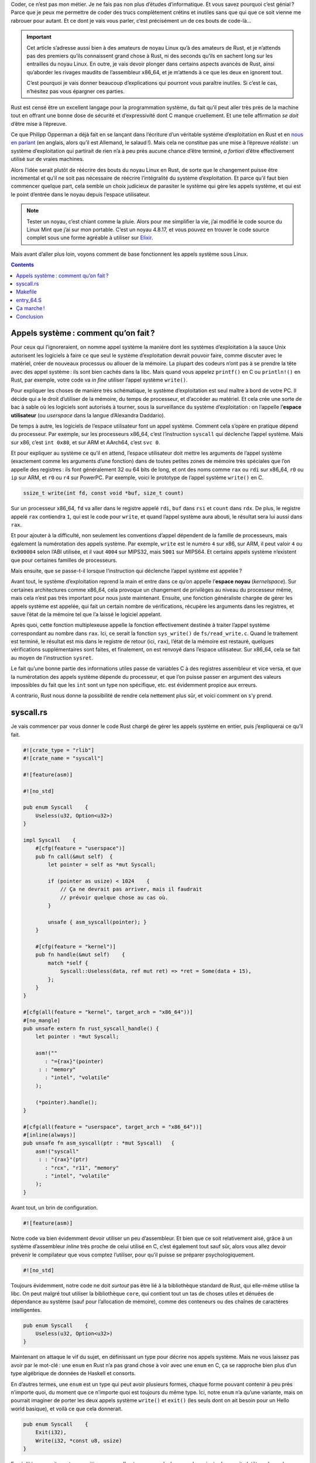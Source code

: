 Coder, ce n’est pas mon métier. Je ne fais pas non plus d’études d’informatique. Et vous savez pourquoi c’est génial ? Parce que je peux me permettre de coder des trucs complètement crétins et inutiles sans que qui que ce soit vienne me rabrouer pour autant. Et ce dont je vais vous parler, c’est précisément un de ces bouts de code-là…

.. important::

    Cet article s’adresse aussi bien à des amateurs de noyau Linux qu’à des amateurs de Rust, et je n’attends pas des premiers qu’ils connaissent grand chose à Rust, ni des seconds qu’ils en sachent long sur les entrailles du noyau Linux. En outre, je vais devoir plonger dans certains aspects avancés de Rust, ainsi qu’aborder les rivages maudits de l’assembleur x86_64, et je m’attends à ce que les deux en ignorent tout.

    C’est pourquoi je vais donner beaucoup d’explications qui pourront vous paraître inutiles. Si c’est le cas, n’hésitez pas vous épargner ces parties.

Rust est censé être un excellent langage pour la programmation système, du fait qu’il peut aller très près de la machine tout en offrant une bonne dose de sécurité et d’expressivité dont C manque cruellement. Et une telle affirmation *se doit* d’être mise à l’épreuve.

Ce que Philipp Opperman a déjà fait en se lançant dans l’écriture d’un véritable système d’exploitation en Rust et en `nous en parlant`__ (en anglais, alors qu’il est Allemand, le salaud !). Mais cela ne constitue pas une mise à l’épreuve *réaliste* : un système d’exploitation qui partirait de rien n’a à peu près aucune chance d’être terminé, *a fortiori* d’être effectivement utilisé sur de vraies machines.

.. __: http://os.phil-opp.com/

Alors l’idée serait plutôt de réécrire des bouts du noyau Linux en Rust, de sorte que le changement puisse être incrémental et qu’il ne soit pas nécessaire de réécrire l’intégralité du système d’exploitation. Et parce qu’il faut bien commencer quelque part, cela semble un choix judicieux de parasiter le système qui gère les appels système, et qui est le point d’entrée dans le noyau depuis l’espace utilisateur.

.. note::

    Tester un noyau, c’est chiant comme la pluie. Alors pour me simplifier la vie, j’ai modifié le code source du Linux Mint que j’ai sur mon portable. C’est un noyau 4.8.17, et vous pouvez en trouver le code source complet sous une forme agréable à utiliser sur `Elixir`__.

.. __: http://elixir.free-electrons.com/linux/v4.8.17/source

Mais avant d’aller plus loin, voyons comment de base fonctionnent les appels système sous Linux.

.. contents::

Appels système : comment qu’on fait ?
=====================================

Pour ceux qui l’ignoreraient, on nomme appel système la manière dont les systèmes d’exploitation à la sauce Unix autorisent les logiciels à faire ce que seul le système d’exploitation devrait pouvoir faire, comme discuter avec le matériel, créer de nouveaux processus ou allouer de la mémoire. La plupart des codeurs n’ont pas à se prendre la tête avec des appel système : ils sont bien cachés dans la libc. Mais quand vous appelez ``printf()`` en C ou ``println!()`` en Rust, par exemple, votre code va *in fine* utiliser l’appel système ``write()``.

Pour expliquer les choses de manière très schématique, le système d’exploitation est seul maître à bord de votre PC. Il décide qui a le droit d’utiliser de la mémoire, du temps de processeur, et d’accéder au matériel. Et cela crée une sorte de bac à sable où les logiciels sont autorisés à tourner, sous la surveillance du système d’exploitation : on l’appelle l’**espace utilisateur** (ou *userspace* dans la langue d’Alexandra Daddario).

De temps à autre, les logiciels de l’espace utilisateur font un appel système. Comment cela s’opère en pratique dépend du processeur. Par exemple, sur les processeurs x86_64, c’est l’instruction ``syscall`` qui déclenche l’appel système. Mais sur x86, c’est ``int 0x80``, et sur ARM et AArch64, c’est ``svc 0``.

Et pour expliquer au système ce qu’il en attend, l’espace utilisateur doit mettre les arguments de l’appel système (exactement comme les arguments d’une fonction) dans de toutes petites zones de mémoire très spéciales que l’on appelle des registres : ils font généralement 32 ou 64 bits de long, et ont des noms comme ``rax`` ou ``rdi`` sur x86_64, ``r0`` ou ``ip`` sur ARM, et ``r0`` ou ``r4`` sur PowerPC. Par exemple, voici le prototype de l’appel système ``write()`` en C.

.. code:: c

    ssize_t write(int fd, const void *buf, size_t count)

Sur un processeur x86_64, ``fd`` va aller dans le registre appelé ``rdi``, ``buf`` dans ``rsi`` et ``count`` dans ``rdx``. De plus, le registre appelé ``rax`` contiendra ``1``, qui est le code pour ``write``, et quand l’appel système aura abouti, le résultat sera lui aussi dans ``rax``.

Et pour ajouter à la difficulté, non seulement les conventions d’appel dépendent de la famille de processeurs, mais également la numérotation des appels système. Par exemple, ``write`` est le numéro ``4`` sur x86, sur ARM, il peut valoir ``4`` ou ``0x900004`` selon l’ABI utilisée, et il vaut ``4004`` sur MIPS32, mais ``5001`` sur MIPS64. Et certains appels système n’existent que pour certaines familles de processeurs.

Mais ensuite, que se passe-t-il lorsque l’instruction qui déclenche l’appel système est appelée ?

Avant tout, le système d’exploitation reprend la main et entre dans ce qu’on appelle l’**espace noyau** (*kernelspace*). Sur certaines architectures comme x86_64, cela provoque un changement de privilèges au niveau du processeur même, mais cela n’est pas très important pour nous juste maintenant. Ensuite, une fonction généraliste chargée de gérer les appels système est appelée, qui fait un certain nombre de vérifications, récupère les arguments dans les registres, et sauve l’état de la mémoire tel que l’a laissé le logiciel appelant.

Après quoi, cette fonction multiplexeuse appelle la fonction effectivement destinée à traiter l’appel système correspondant au nombre dans ``rax``. Ici, ce serait la fonction ``sys_write()`` de ``fs/read_write.c``. Quand le traitement est terminé, le résultat est mis dans le registre de retour (ici, ``rax``), l’état de la mémoire est restauré, quelques vérifications supplémentaires sont faites, et finalement, on est renvoyé dans l’espace utilisateur. Sur x86_64, cela se fait au moyen de l’instruction ``sysret``.

Le fait qu’une bonne partie des informations utiles passe de variables C à des registres assembleur et vice versa, et que la numérotation des appels système dépende du processeur, et que l’on puisse passer en argument des valeurs impossibles du fait que les ``int`` sont un type non spécifique, etc. est évidemment propice aux erreurs.

A contrario, Rust nous donne la possibilité de rendre cela nettement plus sûr, et voici comment on s’y prend.

syscall.rs
==========

Je vais commencer par vous donner le code Rust chargé de gérer les appels système en entier, puis j’expliquerai ce qu’il fait.

.. code:: rust

    #![crate_type = "rlib"]
    #![crate_name = "syscall"]

    #![feature(asm)]

    #![no_std]

    pub enum Syscall    {
        Useless(u32, Option<u32>)
    }

    impl Syscall    {
        #[cfg(feature = "userspace")]
        pub fn call(&mut self)  {
            let pointer = self as *mut Syscall;

            if (pointer as usize) < 1024    {
                // Ça ne devrait pas arriver, mais il faudrait
                // prévoir quelque chose au cas où.
            }

            unsafe { asm_syscall(pointer); }
        }

        #[cfg(feature = "kernel")]
        pub fn handle(&mut self)    {
            match *self {
                Syscall::Useless(data, ref mut ret) => *ret = Some(data + 15),
            };
        }
    }

    #[cfg(all(feature = "kernel", target_arch = "x86_64"))]
    #[no_mangle]
    pub unsafe extern fn rust_syscall_handle() {
        let pointer : *mut Syscall;

        asm!(""
           : "={rax}"(pointer)
         : : "memory"
           : "intel", "volatile"
        );

        (*pointer).handle();
    }

    #[cfg(all(feature = "userspace", target_arch = "x86_64"))]
    #[inline(always)]
    pub unsafe fn asm_syscall(ptr : *mut Syscall)   {
        asm!("syscall"
         : : "{rax}"(ptr)
           : "rcx", "r11", "memory"
           : "intel", "volatile"
        );
    }

Avant tout, un brin de configuration.

.. code:: rust

    #![feature(asm)]

Notre code va bien évidemment devoir utiliser un peu d’assembleur. Et bien que ce soit relativement aisé, grâce à un système d’assembleur *inline* très proche de celui utilisé en C, c’est également tout sauf sûr, alors vous allez devoir prévenir le compilateur que vous comptez l’utiliser, pour qu’il puisse se préparer psychologiquement.

.. code:: rust

    #![no_std]

Toujours évidemment, notre code ne doit *surtout* pas être lié à la bibliothèque standard de Rust, qui elle-même utilise la libc. On peut malgré tout utiliser la bibliothèque ``core``, qui contient tout un tas de choses utiles et dénuées de dépendance au système (sauf pour l’allocation de mémoire), comme des conteneurs ou des chaînes de caractères intelligentes.

.. code:: rust

    pub enum Syscall    {
        Useless(u32, Option<u32>)
    }

Maintenant on attaque le vif du sujet, en définissant un type pour décrire nos appels système. Mais ne vous laissez pas avoir par le mot-clé : une ``enum`` en Rust n’a pas grand chose à voir avec une ``enum`` en C, ça se rapproche bien plus d’un type algébrique de données de Haskell et consorts.

En d’autres termes, une ``enum`` est un type qui peut avoir plusieurs formes, chaque forme pouvant contenir à peu près n’importe quoi, du moment que ce n’importe quoi est toujours du même type. Ici, notre ``enum`` n’a qu’une variante, mais on pourrait imaginer de porter les deux appels système ``write()`` et ``exit()`` (les seuls dont on ait besoin pour un Hello world basique), et voilà ce que cela donnerait.

.. code:: rust

    pub enum Syscall    {
        Exit(i32),
        Write(i32, *const u8, usize)
    }

En réalité, ce serait une transposition assez nulle et, par exemple, la seconde variante donnerait plutôt quelque chose comme ``Write(&File, String)``, le type ``File`` restant à définir par ailleurs. Mais retournons à notre code.

.. code:: rust

    pub enum Syscall    {
        Useless(u32, Option<u32>)
    }

Vous l’avez sans doute deviné, ``u32`` est un entier non signé sur 32 bits, c’est-à-dire un ``unsigned int`` de C. Et vous avez vu tantôt qu’il existe aussi des ``u8`` (entier non signé sur 8 bits), des ``i32`` (entier signé sur 32 bits), et toute la famille jusqu’à ``u64``/``i64``. Et pour aller jusqu’au bout, ``usize`` et ``isize`` sont des entiers dont la largeur permet de contenir un pointeur sur l’architecture en question, soit 64 bits sur x86_64.

De son côté, ``Option<u32>`` vous est sans doute tout sauf familier si vous ne pratiquez usuellement que le C : c’est l’équivalent exact du type ``Maybe`` de Haskell, c’est-à-dire un type pour représenter une valeur qui peut être définie ou non. Essayons d’être plus clair.

``Option<T>`` est (1) un type paramétré et (2) une ``enum`` à deux variantes, ``None`` et ``Some(T)``. Par (1) on entend que ``Option`` est un type générique, qui doit être spécialisé en spécifiant le type qu’il va contenir, grâce à la syntaxe ``<>`` (on trouve la même en C++).

En clair, ``Option<u32>`` signifie « Un ``u32`` ou rien du tout, ça dépend. ». Ici, on va l’utiliser pour la valeur de retour de l’appel système : tant que l’appel système n’a pas été appelé, il vaut ``None``, puis il est remplacé par ``Some(resultat_de_l_appel_systeme)``.

Ce type est très puissant, et permet de se débarraser des pointeurs nuls, des valeurs bateaux pour qu’un argument ne soit pas pris en compte, et des structures ayant des champs optionnels, entre autres.

Pour finir, the mot-clé ``pub`` rend le type public, ce qui revient plus ou moins à exporter le symbole. Le fonctionnement est plus compliqué que ça, mais pour cet exemple, vous n’avez pas besoin d’en comprendre plus.

La suite risque d’être plus difficile à digérer. Alors allons-y petit bout par petit bout.

.. code:: rust

    impl Syscall    {
        #[cfg(feature = "userspace")]
        pub fn call(&mut self)  {
            let pointer = self as *mut Syscall;

            if (pointer as usize) < 1024    {
                // Ça ne devrait pas arriver, mais il faudrait
                // prévoir quelque chose au cas où.
            }

            unsafe { asm_syscall(pointer); }
        }

        #[cfg(feature = "kernel")]
        pub fn handle(&mut self)    {
            match *self {
                Syscall::Useless(data, ref mut ret) => *ret = Some(data + 15),
            };
        }
    }

Le bloc ``impl Syscall { }`` sert à implémenter des méthodes pour notre type ``Syscall``. Là encore, ne vous laissez pas abuser par le nom, c’est n’est pas un système complet de POO à la C++, avec de l’héritage et tout. En Rust, les méthodes sont juste des fonctions intégrées à un espace de noms, qui peuvent être appelées avec la syntaxe de méthode ``var.methode(args)`` plutôt que la syntaxe classique ``Type::methode(var, args)``. Elles permettent également d’utiliser ``self`` comme premier argument, qui doit être du type pour lequel vous implémentez.

Donc, ``pub fn call(&mut self)`` est une fonction publique qui prend comme argument une référence mutable (cf. infra) vers un ``Syscall``, et peut être appelée au moyen de ``mon_appel.call()``, qui est quand même plus lisible que ``Syscall::call(&mut mon_appel)``.

Quid de la référence mutable, alors ? Ben, tout d’abord, une référence est plus ou moins un pointeur sécurisé : on ne peut pas créer une référence vers une variable inexistante, une référence ne peut pas se retrouver à ne pointer vers rien, et il en existe deux sortes, et c’est là qu’on parle de mutabilité.

En Rust, les variables sont non mutables par défaut, on ne peut pas changer leur valeur après leur en avoir assigné une. Si vous voulez qu’elles soient mutables, il faut le déclarer explicitement au moyen du mot-clé ``mut``. Il en va de même des références : elles peuvent être non mutables, alias en lecture seule (``&variable``), ou mutables, alias en lecture-écriture (``&mut variable``), à condition bien sûr de pointer vers une variable mutable.

Cela peut paraître superfétatoire, mais il y a une subtilité : il ne peut y avoir qu’une seule référence mutable à la fois à une même variable, et on ne peut avoir en même temps une référence mutable et des références non mutables vers une variable donnée. Ainsi, tout accès concurrent aux données est impossible.

Mais intéressons-nous à ces belles lignes de code.

.. code:: rust

    #[cfg(feature = "userspace")]

    #[cfg(feature = "kernel")]

C’est la compilation conditionnelle à la sauce Rust. Rust permet de triturer le code dans tous les sens en fonction de tout un tas de paramètres, et il est hors de question que je détaille le sujet : jetez juste un œil au `manuel officiel d’apprentissage`__ et à la `référence du langage`__ (liens en anglais).

.. __: https://doc.rust-lang.org/book/conditional-compilation.html
.. __: https://doc.rust-lang.org/reference/attributes.html#conditional-compilation

Ce qu’on a là est l’équivalent des ``#ifdef CONFIG_NAWAK`` en pagaille que l’on trouve dans le code du noyau. Il suffit d’appeler le compilateur Rust avec le paramètre ``--cfg feature=\"kernel\"`` pour que tous les blocs marqués de ``#[cfg(feature = "kernel")]`` soient inclus dans le code, tandis que ceux qui n’auront pas reçu leur ``--cfg feature=truc`` disparaîtront simplement du code.

En quoi cela peut-il nous être utile dans le contexte actuel ? Eh bien, cela signifie que l’on n’a qu’un seul code source pour à la fois le noyau et la bibliothèque standard qui utilisera le noyau, la seule différence étant une option de compilation. De cette manière, vous avez la garantie que les deux restent cohérents entre eux.

À présent, suivons le cours de notre appel système, depuis l’appel dans l’espace utilisateur jusqu’à son traitement dans l’espace noyau.

.. code:: rust

        pub fn call(&mut self)  {
            let pointer = self as *mut Syscall;

            if (pointer as usize) < 1024    {
                // Ça ne devrait pas arriver, mais il faudrait
                // prévoir quelque chose au cas où.
            }

            unsafe { asm_syscall(pointer); }
        }

La fonction ``call()`` prend donc pour seul argument une référence mutable vers un ``Syscall``. Et elle commence par en faire un pointeur mutable à la C (``*mut Syscall``, ``let`` étant le mot-clé pour définir une variable). Cette sorte de pointeurs fait bien sûr perdre tous les bienfaits des références, et elle est par conséquent considéré comme dangereuse dans la plupart de ses usages, mais a l’avantage de ne contenir d’autre information que l’adresse vers laquelle elle pointe.

Le bloc suivant est un bloc conditionnel, dont vous devriez comprendre aisément la syntaxe. Quant à son utilité, on y reviendra prochainement.

Enfin, la fonction ``asm_syscall()`` est appelée sur le pointeur nu, et ce qui s’y passe est totalement *unsafe*. Alors il faut mettre l’appel dans un bloc ``unsafe { }``, pour indiquer au compilateur que, oui, c’est dangereux, mais on prend la responsabilité de tout ce qui peut advenir, parce qu’on sait ce qu’on fait.

À présent, direction cette fonction ``asm_syscall()``.

.. code:: rust

    #[cfg(all(feature = "userspace", target_arch = "x86_64"))]
    #[inline(always)]
    pub unsafe fn asm_syscall(ptr : *mut Syscall)   {
        asm!("syscall"
         : : "{rax}"(ptr)
           : "rcx", "r11", "memory"
           : "intel", "volatile"
        );
    }

Premièrement, vous avez remarqué le bloc de configuration ? Le ``all()`` est un ET logique, les deux conditions doivent être remplies : on doit avoir demandé la fonctionnalité ``userspace``, et l’architecture cible doit être x86_64. Ce qui tient naturellement au fait que nous mettons de l’assembleur x86_64 dans la fonction.

Deuxièmement, vous n’aurez sans doute aucun mal à comprendre ``#[inline(always)]``. Cette fonction est une unique instruction d’assembleur, cela n’aurait pas de sens de perdre son temps à faire l’aller-retour jusqu’à elle. Mais cette unique instruction dépend de l’architecture pour laquelle on compile, alors c’est plus simple d’en faire une fonction à part et soumise à compilation conditionnelle que d’écrire une variante de ``call()`` pour chaque achitecture.

Troisièmement, voyez le mot-clé ``unsafe`` dans la définition de la fonction : cela indique que tout le corps de la fonction est dangereux. On pourrait aussi l’écrire ainsi. Mais ce serait stupide.

.. code:: rust

    #[cfg(all(feature = "userspace", target_arch = "x86_64"))]
    #[inline(always)]
    pub fn asm_syscall(ptr : *mut Syscall)  {
        unsafe  {
            asm!("syscall"
             : : "{rax}"(ptr)
               : "rcx", "r11", "memory"
               : "intel", "volatile"
            );
        }
    }

Pour finir, le bloc ``asm!()`` a plus ou moins la même syntaxe que l’assembleur *inline* de C, donc je ne détaillerai pas beaucoup. Basiquement, ça dit que l’instruction ``syscall`` doit être exécutée ; qu’avant cela, ``ptr`` doit être mis dans le registre ``rax`` ; que les registres ``rcx`` et ``r11`` ainsi que la RAM vont être affectés par le code assembleur, donc le compilateur de Rust ne doit rien présumer de leur valeur après que le bloc aura été exécuté ; que j’utilise la syntaxe Intel plutôt que la syntaxe AT&T dont gas est friand (laquelle est objectivement de la bouse) ; que le code doit rester à cette place précise et ne surtout pas être déplacé à des fins d’optimisation.

Et finalement, l’appel système est lancé, le noyau va prendre la main ! Mais que s’est-il passé au juste ? Au lieu de mettre un numéro d’appel système dans ``rax``, puis ses arguments dans d’autres registres, et de finalement récupérer le retour dans ``rax`` à nouveau, on a mis l’adresse du ``Syscall`` dans ``rax`` puis déclenché l’appel système avec cette seule information.

Cette adresse peut être comprise entre ``0`` et ``0xffffffffffffffff``, alors que la numérotation des appels système s’arrête un peu après 512. Ce qui signifie que, à moins d’avoir la grande malchance que le ``Syscall`` ait une adresse inférieure à 1024 (en fait, ça ne devrait jamais arriver, cette zone de la mémoire est censée être utilisée par le noyau), il ne pourra jamais être confondu avec un appel système à l’ancienne en C.

Le but de tout cela, c’est qu’un petit bout de magie assembleur (que l’on verra plus tard) va séparer le bon grain de nos appel système avec ``rax`` supérieur à 1024, qui seront envoyés vers notre gestionnaire écrit en Rust, de l’ivraie des appels système à l’ancienne avec ``rax`` inférieur à 1024, qui seront délégués au gestionnaire préexistant. Et c’est là notre prochaine étape.

.. code:: rust

    #[cfg(all(feature = "kernel", target_arch = "x86_64"))]
    #[no_mangle]
    pub unsafe extern fn rust_syscall_handle() {
        let pointer : *mut Syscall;

        asm!(""
           : "={rax}"(pointer)
         : : "memory"
           : "intel", "volatile"
        );

        (*pointer).handle();
    }

Je n’insiste pas sur la ligne de configuration, vous l’avez déjà comprise. Passons à ``#[no_mangle]``. Rust est comme C++, il trafique le nom des symboles qu’il exporte, si bien que notre méthode ``handle()`` de tantôt sera en réalité exportée comme un truc dans les tons de ``_ZN7syscall7Syscall6handle17hd86ed5a2914e5b27E``, et ce nom change chaque fois que le code est compilé. Alors comment peut-on bien appeler une telle fonction depuis du code C ? En disant au compilateur de Rust de ne pas toucher au nom. Au moyen de ``#[no_mangle]``.

La ligne de définition de la fonction contient un nouveau mot-clé : ``extern``. Rust utilise une convention d’appel maison pour ses fonctions, qui n’est pas celle utilisée par C. Alors si vous voulez qu’une fonction donnée utilise une autre convention d’appel que celle standard de Rust, il faut le préciser au moyen de ``extern "nom_de_la_convention"``. Mais pour simplifier les choses, et parce que c’est le cas le plus courant, ``extern`` tout seul est synonyme de ``extern "C"``.

Ce qui arrive ensuite, c’est que le contenu du registre ``rax`` est remis dans la variable ``pointer``. Puis le pointeur nu est déréférencé (``*pointer``), ce qui est totalement *unsafe*, sachez-le, et pour finir, la méthode ``handle()`` est appelée sur le ``Syscall`` qui en résulte.

.. code:: rust

    #[cfg(feature = "kernel")]
    pub fn handle(&mut self)    {
        match *self {
            Syscall::Useless(data, ref mut ret) => *ret = Some(data + 15),
        };
    }

De nouveau, la fonction prend une référence mutable vers un ``Syscall`` en argument. Si vous suivez correctement, c’est exactement le même ``Syscall`` que celui qu’on a utilisé avec la méthode ``call()`` : même emplacement en mémoire, même contenu, et tout. Dit autrement, on a envoyé tous les arguments de l’appel système au noyau sans jamais les mettre dans des registres.

Ensuite, on filtre par motifs le ``Syscall`` qu’on vient de recevoir. Cela aussi vient de la programmation fonctionnelle et n’est autre que le revers de la pièce appelée « types algébriques de données », et c’est ce qui le rend si foutrement puissant. Ça ressemble à un ``switch`` des langages comme C, mais dopé à l’huile essentielle de coke.

Pour expliquer cela simplement (du moins essayer), on va tester la variable contre chaque variante de l’\ ``enum``, puis exécuter le bloc ou l’instruction qui suit le ``=>`` correspondant. Juste pour votre information, Rust vous oblige à définir un comportement pour chaque variante d’une ``enum``, pour s’assurer qu’il n’y ait pas de comportement indéfini. Et que, lorsque vous ajoutez une nouvelle variante, un comportement lui a bien été défini à chaque endroit où vous utilisez l’\ ``enum``.

Ceci étant dit, c’est bien plus que cela : vous pouvez d’un coup d’un seul associer le contenu d’une variante à des variables locales, que vous pourrez utiliser à leur tour dans le bras droit de ``=>``. Ici, notre ``u32`` est mis dans ``data``, et on définit une référence mutable vers notre ``Option<u32>``, que l’on appelle ``ret``.

Parce que cette ``Option<u32>`` va être utilisée comme valeur de retour de l’appel système, comme je l’ai expliqué beaucoup plus haut. Enfin, ``*ret = Some(data + 15)`` se contente de faire en sorte que le ``None`` contenu dans le ``Syscall`` d’origine soit remplacé par un ``Some()`` contenant l’argument de l’appel + 15. Ben ouais, il s’appelle pas ``Useless`` pour rien…

Si bien que, lorsque le cours du code sera renvoyé dans l’espace utilisateur par un peu plus de magie assembleur, le dernier contenu du ``Syscall`` ne dira plus « Circulez, y’a rien à voir. » mais « Regarde ! J’ai ta réponse ! ».

Makefile
========

Tout ce qu’il vous manque pour pleinement comprendre comment les appels système nouveau style fonctionnent, c’est la partie en assembleur. Mais d’abord, nous allons voir comment intégrer le code en Rust dans un noyau écrit tout en C. Première chose à savoir, le code qui fait l’interface entre l’espace utilisateur et le noyau sur une machine x86 ou x86_64 se trouve dans le dossier ``/arch/x86/entry`` (code source complet pour le noyau utilisé ici sur `Elixir`__).

.. __: http://elixir.free-electrons.com/linux/v4.8.17/source/arch/x86/entry

Il nous faut donc modifier le Makefile de ce répertoire précis, dont je vous offre le contenu complet.

.. code:: make

    #
    # Makefile for the x86 low level entry code
    #

    OBJECT_FILES_NON_STANDARD_entry_$(BITS).o   := y
    OBJECT_FILES_NON_STANDARD_entry_64_compat.o := y

    CFLAGS_syscall_64.o		+= $(call cc-option,-Wno-override-init,)
    CFLAGS_syscall_32.o		+= $(call cc-option,-Wno-override-init,)
    obj-y				:= entry_$(BITS).o thunk_$(BITS).o syscall_$(BITS).o
    obj-y				+= common.o

    obj-y				+= vdso/
    obj-y				+= vsyscall/

    obj-$(CONFIG_IA32_EMULATION)	+= entry_64_compat.o syscall_32.o

Cela n’a rien d’intuitif, alors avant de poursuivre votre lecture, allez lire cette `superbe explication`__ (en anglais). Oui, elle date de 2003 et traite du noyau 2.5, mais étonnamment, elle est toujours valide.

.. __: https://lwn.net/Articles/21835/

Et voici le Makefile modifié que j’ai utilisé.

.. code:: make

    #
    # Makefile for the x86 low level entry code
    #

    OBJECT_FILES_NON_STANDARD_entry_$(BITS).o   := y
    OBJECT_FILES_NON_STANDARD_entry_64_compat.o := y

    $(obj)/rs-syscall.o: $(src)/syscall.rs
	    rustc -O --cfg feature=\"kernel\" -C prefer-dynamic $(src)/syscall.rs
	    ar x libsyscall.rlib syscall.0.o
	    mv syscall.0.o $(src)/rs-syscall.o
	    rm libsyscall.rlib
	    rustc -O --cfg feature=\"userspace\" -C prefer-dynamic $(src)/syscall.rs

    CFLAGS_syscall_64.o		+= $(call cc-option,-Wno-override-init,)
    CFLAGS_syscall_32.o		+= $(call cc-option,-Wno-override-init,)
    obj-y				:= entry_$(BITS).o thunk_$(BITS).o syscall_$(BITS).o
    obj-y				+= common.o
    obj-y				+= rs-syscall.o

    obj-y				+= vdso/
    obj-y				+= vsyscall/

    obj-$(CONFIG_IA32_EMULATION)	+= entry_64_compat.o syscall_32.o

Premièrement, l’objet ``rs-sycall.o`` a été ajouté à la liste des fichiers objet nécessaires pour compiler le noyau. Ensuite, on dit que ce fichier objet dépend du code source ``syscall.rs``, et on décrit la procédure pour en tirer un fichier objet.

Le compilateur de Rust peut produire plusieurs types de résultat : un binaire pleinement exécutable, une bibliothèque dynamique (``libxxxx.so``), une bibliothèque statique C classique (``libxxxx.a``), ou une bibliothèque Rust alias rlib (``libxxxx.rlib``). Les deux premières lignes du code source, que nous n’avons pas encore abordées, servent à dire au compilateur qu’on souhaite obtenir une rlib, et l’appeler ``libsyscall.rlib``.

.. code:: rust

    #![crate_type = "rlib"]
    #![crate_name = "syscall"]

Une rlib est un format de sortie très intéressant, parce qu’il contient le code compilé, mais également tous les types, fonctions, etc. exportés. En clair, elle sert à la fois de bibliothèque statique et de fichier d’en-tête.

En outre, ce n’est rien de bien compliqué : en réalité, c’est juste une archive ar contenant des fichiers objets, exactement comme une bibliothèque statique C classique. Et il se trouve que le fichier objet contenant notre code complet s’appelle ``syscall.0.o``.

Du coup, ``rustc -O --cfg feature=\"kernel\" -C prefer-dynamic $(src)/syscall.rs`` compile le code, restreint aux bouts qui constituent le noyau, avec des optimisations (``-O``), et en le liant dynamiquement à la bibliothèque standard de Rust, ou plus exactement à la bibliothèque ``core`` (``-C prefer-dynamic``), de sorte qu’on n’ait que les fichiers objet correspondant à notre code dans ``libsyscall.rlib``.

Ensuite, on extrait ``syscall.0.o`` de la rlib, on le déplace dans ``/arch/x86/entry`` tout en le renommant ``rs-syscall.o``, avant de supprimer la rlib.

Et pour finir, on recompile la rlib, mais cette fois uniquement les bouts qui appartiennent à l’espace utilisateur, ce qui nous fait une jolie petite « bibliothèque standard » pour plus tard. Que l’on trouvera à la racine du code source.

entry_64.S
==========

À présent, respirez un bon coup, parce qu’on va mettre les mains dans du code assembleur. Et du code assembleur écrit en sytaxe AT&T qui, comme précédemment signalé, est une sacrée bouse. Le fichier d’origine fait presque 1500 lignes de long, alors je ne mettrai ici que la partie qui va nous intéresser.

.. code:: gas

    /*
     * 64-bit SYSCALL instruction entry. Up to 6 arguments in registers.
     *
     * […]
     */

    ENTRY(entry_SYSCALL_64)
	    /*
	     * Interrupts are off on entry.
	     * We do not frame this tiny irq-off block with TRACE_IRQS_OFF/ON,
	     * it is too small to ever cause noticeable irq latency.
	     */
	    SWAPGS_UNSAFE_STACK
	    /*
	     * A hypervisor implementation might want to use a label
	     * after the swapgs, so that it can do the swapgs
	     * for the guest and jump here on syscall.
	     */
    GLOBAL(entry_SYSCALL_64_after_swapgs)

	    movq	%rsp, PER_CPU_VAR(rsp_scratch)
	    movq	PER_CPU_VAR(cpu_current_top_of_stack), %rsp

	    TRACE_IRQS_OFF

	    /* Construct struct pt_regs on stack */
	    pushq	$__USER_DS			/* pt_regs->ss */
	    pushq	PER_CPU_VAR(rsp_scratch)	/* pt_regs->sp */
	    pushq	%r11				/* pt_regs->flags */
	    pushq	$__USER_CS			/* pt_regs->cs */
	    pushq	%rcx				/* pt_regs->ip */
	    pushq	%rax				/* pt_regs->orig_ax */
	    pushq	%rdi				/* pt_regs->di */
	    pushq	%rsi				/* pt_regs->si */
	    pushq	%rdx				/* pt_regs->dx */
	    pushq	%rcx				/* pt_regs->cx */
	    pushq	$-ENOSYS			/* pt_regs->ax */
	    pushq	%r8				/* pt_regs->r8 */
	    pushq	%r9				/* pt_regs->r9 */
	    pushq	%r10				/* pt_regs->r10 */
	    pushq	%r11				/* pt_regs->r11 */
	    sub	$(6*8), %rsp			/* pt_regs->bp, bx, r12-15 not saved */

	    /*
	     * If we need to do entry work or if we guess we'll need to do
	     * exit work, go straight to the slow path.
	     */
	    testl	$_TIF_WORK_SYSCALL_ENTRY|_TIF_ALLWORK_MASK, ASM_THREAD_INFO(TI_flags, %rsp, SIZEOF_PTREGS)
	    jnz	entry_SYSCALL64_slow_path

    entry_SYSCALL_64_fastpath:
	    /*
	     * Easy case: enable interrupts and issue the syscall.  If the syscall
	     * needs pt_regs, we'll call a stub that disables interrupts again
	     * and jumps to the slow path.
	     */
	    TRACE_IRQS_ON
	    ENABLE_INTERRUPTS(CLBR_NONE)
    #if __SYSCALL_MASK == ~0
	    cmpq	$__NR_syscall_max, %rax
    #else
	    andl	$__SYSCALL_MASK, %eax
	    cmpl	$__NR_syscall_max, %eax
    #endif
	    ja	1f				/* return -ENOSYS (already in pt_regs->ax) */
	    movq	%r10, %rcx

	    /*
	     * This call instruction is handled specially in stub_ptregs_64.
	     * It might end up jumping to the slow path.  If it jumps, RAX
	     * and all argument registers are clobbered.
	     */
	    call	*sys_call_table(, %rax, 8)
    .Lentry_SYSCALL_64_after_fastpath_call:

	    movq	%rax, RAX(%rsp)
    1:

	    /*
	     * If we get here, then we know that pt_regs is clean for SYSRET64.
	     * If we see that no exit work is required (which we are required
	     * to check with IRQs off), then we can go straight to SYSRET64.
	     */
	    DISABLE_INTERRUPTS(CLBR_NONE)
	    TRACE_IRQS_OFF
	    testl	$_TIF_ALLWORK_MASK, ASM_THREAD_INFO(TI_flags, %rsp, SIZEOF_PTREGS)
	    jnz	1f

	    LOCKDEP_SYS_EXIT
	    TRACE_IRQS_ON		/* user mode is traced as IRQs on */
	    movq	RIP(%rsp), %rcx
	    movq	EFLAGS(%rsp), %r11
	    RESTORE_C_REGS_EXCEPT_RCX_R11
	    movq	RSP(%rsp), %rsp
	    USERGS_SYSRET64

    1:
	    /*
	     * The fast path looked good when we started, but something changed
	     * along the way and we need to switch to the slow path.  Calling
	     * raise(3) will trigger this, for example.  IRQs are off.
	     */
	    TRACE_IRQS_ON
	    ENABLE_INTERRUPTS(CLBR_NONE)
	    SAVE_EXTRA_REGS
	    movq	%rsp, %rdi
	    call	syscall_return_slowpath	/* returns with IRQs disabled */
	    jmp	return_from_SYSCALL_64

Oui, c’est immonde, et en tout honnêteté, je ne comprends pas totalement ce qui se passe. C’est sans doute en partie dû à la syntaxe AT&T qui est… bon, je pense que vous avez compris l’idée. Juste après qu’on a exécuté l’instruction ``syscall`` dans l’espace utilisateur et que le processeur a effectué sa magie vaudou pour rendre la main au noyau, le cours du code reprend à cet endroit précis : ``ENTRY(entry_SYSCALL_64)``.

Tout le long jusqu’à ``sub $(6*8), %rsp``, le code sauve plus ou moins l’état de la machine pour être en mesure de le rétablir à la fin de l’appel système. Puis il réalise un test pour potentiellement passer à une procédure d’entrée différente, et c’est là que j’ai introduit la première partie de mon code.

.. code:: gas

    /* Le gestionnaire d’appels système de Rust */
    cmpq	$1024, %rax
    jae	rust_entry_syscall

C’est en vérité très simple : on compare la valeur de ``rax`` à 1024, et si c’est supérieur ou égal à 1024, on saute à l’étiquette ``rust_entry_syscall``. En d’autres termes, comme décrit tantôt, si l’appel système a été appelé depuis Rust et que ``rax`` contient un pointeur vers un ``Syscall``, on bifurque vers notre gestionnaire d’appels système en Rust, sinon, on laisse le code se dérouler comme prévu.

La suite du code ne s’arrête jamais jusqu’à ``jmp return_from_SYSCALL_64`` : ceci est un saut inconditionnel, ce qui signifie qu’on peut mettre du code juste après sans aucun risque que le cours du code s’y retrouve sans qu’on y ait explicitement sauté. Et c’est ainsi que j’introduis la deuxième partie du gestionnaire d’appels système en Rust.

.. code:: gas

    rust_entry_syscall:
	    TRACE_IRQS_ON
	    ENABLE_INTERRUPTS(CLBR_NONE)

	    call	rust_syscall_handle

	    jmp	.Lentry_SYSCALL_64_after_fastpath_call

Pour bien comprendre, voici une version résumée de ce qui se passe quand un appel système à l’ancienne mode est appelé.

.. code:: gas

    /* */
	    TRACE_IRQS_ON
	    ENABLE_INTERRUPTS(CLBR_NONE)
	    call	*sys_call_table(, %rax, 8)
    .Lentry_SYSCALL_64_after_fastpath_call:

Je ne comprends pas exactement ce que font les deux premières lignes, mais il est évident qu’elles sont nécessaires, alors je les reproduis dans mon propre code. Puis, la fonction gestionnaire associée au numéro d’appel système est appelée. Dans ma version, au contraire, j’appelle la ``pub unsafe extern fn rust_syscall_handle()`` dont nous avons déjà parlé.

Et finalement, quand la fonction est arrivée à son terme, je saute pour retourner à l’étiquette qui suit immédiatement l’appel au gestionnaire d’appel système dans le code d’origine, et je laisse ledit code d’origine gérer le retour dans l’espace utilisateur. J’ai essayé d’écrire mon propre code plus concis, mais je me suis lamentablement foiré, alors contentons-nous de la solution de facilité pour le moment.

À présent, vous avez la chaîne complète depuis Rust qui réalise un appel système, jusqu’à Rust qui traite ce même appel système dans le noyau, puis retour à l’espace utilisateur. Dooooonc… il est temps de voir cela en action !

Ça marche !
===========

.. code:: rust

    extern crate syscall;

    use syscall::Syscall;

    fn main()   {
        let mut lets_be_useless = Syscall::Useless(15, None);
        lets_be_useless.call();

        let Syscall::Useless(_, ref result) = lets_be_useless;
        println!("L’appel système a renvoyé : {}", result.unwrap());
    }

Vous devriez à présent être capables de comprendre la plupart de ce que fait ce code. ``extern crate syscall;`` est plus ou moins équivalent à ``#include "syscall.h"``, sauf que les fonctions, types, etc. sont dans un espace de noms, alors ``use syscall::Syscall;`` nous débarrasse des ``syscall::`` pour le moins pénibles qu’il nous faudrait placer devant chaque occurrence de ``Syscall``.

Si vous vous rappelez bien, la valeur de retour de l’appel système est un ``Option<u32>`` : on définit une référence non mutable qui y pointe et qu’on appelle ``result``. Puis, ``result.unwrap()`` est une fonction standard qui renvoie le contenu du ``Some()`` et panique si la valeur est ``None``. Mais ici, on est certains que c’est un ``Some()``.

Et voilà le résultat.

.. code:: console

    carnufex@KAMARAD-PC $ ./test
    L’appel système a renvoyé : 30

Alors évidemment, le code est loin d’être parfait. Par exemple, au lieu d’une ``Option``, l’appel système devrait renvoyer un ``Result``, qui permet de renvoyer soit (vous ai-je dit que ce type s’appelle ``Either`` en Haskell ? :3) un résultat effectif, soit un code d’erreur, et de savoir duquel il s’agit. En lieu et place du système à chier utilisé en C, alias « Une valeur négative et basse est l’inverse du code d’erreur, tandis qu’une valeur positive ou bien  négative mais haute est un vrai résultat. ».

Et le morceau en assembleur est plutôt crade, il se peut que je n’aie pas pensé à tout. Et pour être parfaitement honnête, j’ignore totalement si cette façon de procéder introduit des failles de sécurité, même si j’en doute, étant donné que les appels système en C utilisent des pointeurs vers l’espace utilisateur tout le temps. Et j’ignore aussi si mon code est *thread-safe* ou non.

Cette méthode présente également quelques inconvénients. Le plus important, à mon sens, est que Rust ne donne absolument aucune garantie quant à la représentation interne de ses ``enum``. Cela veut dire que, lorsque vous ajoutez de nouvelles variantes à l’\ ``enum``, la valeur numérique effectivement associée à chaque variante est susceptible de changer.

De ce fait, du code de l’espace utilisateur compilé avec une version du code source pourrait ne pas être compatible avec un noyau compilé avec une autre version du code. Le fait que la bibliothèque standard soit compilée en même temps que le noyau et à partir du même code source atténue le problème, tant que les logiciels sont liés dynamiquement à la bibliothèque standard.

D’un autre côté, les logiciels liés statiquement risquent d’avoir besoin qu’on les recompile pour continuer de fonctionner. Une manière de contourner le problème serait de ne jamais changer l’ordre des variantes, de seulement en ajouter de nouvelles à la fin de l’\ ``enum``. De cette sorte, les numéros associés aux anciennes variantes devraient rester les mêmes d’une version à l’autre.

Par ailleurs, le code du noyau devra se montrer très prudent s’il désire renvoyer un type conteneur comme ``String`` ou ``Vec``. En effet, un ``String`` n’est en réalité qu’un tableau de ``char`` alloué sur le tas d’un côté, un pointeur vers ce tableau et quelques infos supplémentaires comme sa longueur ou sa capacité d’accueil alloués sur la pile de l’autre.

Et si un ``String`` est renvoyé comme valeur de retour de l’appel système, seule la partie pile sera effectivement écrite dans la mémoire de l’espace utilisateur, et le tableau de ``char`` restera là où il a été alloué par le noyau, c’est-à-dire dans la mémoire de l’espace noyau. Et lorsque du code de l’espace utilisateur tentera d’y accéder, il va se prendre une erreur de segmentation dans la tête. Il est possible d’éviter ce problème, mais cela requiert une attention particulière de la part des développeurs.

Conclusion
==========

Mais tout cela n’est que détails. L’important, c’est que ça marche effectivement pour de vrai sur un noyau de la vraie vie, et cela ouvre la voie à la possibilité de progressivement réécrire des bouts du noyau en Rust, offrant ainsi un code plus sûr et plus expressif. Ô joie !

Mon œuvre est à présent achevée. N’hésitez pas à commenter, m’insulter moi ou ma mère, ou m’envoyer des photos de nichons, selon ce qui vous paraîtra le plus approprié.

-----

Détail légal : j’ignore totalement d’où vient le Tux tout mignon du logo. S’il est à vous et que vous ne voulez pas le voir ici, n’hésitez pas à m’en parler.
